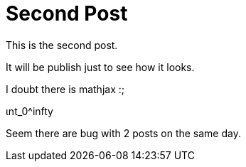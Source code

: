 # Second Post


This is the second post. 

It will be publish just to see how it looks. 

I doubt there is mathjax :;

$$ ɩnt_0^infty $$

Seem there are bug with 2 posts on the same day.